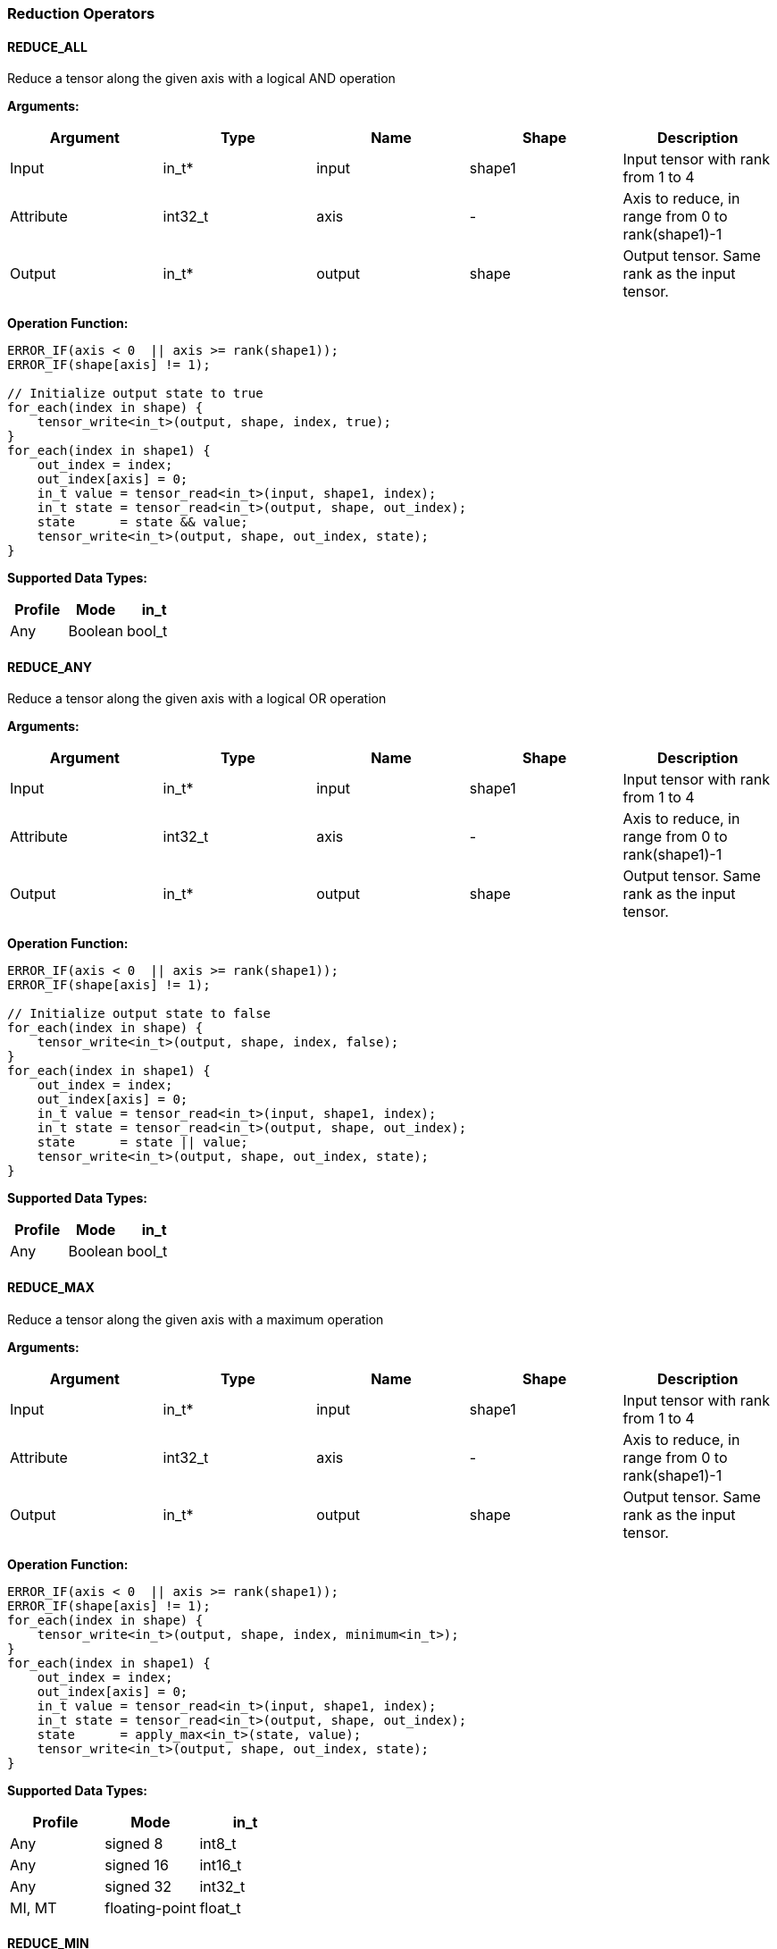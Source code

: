 //
// This confidential and proprietary software may be used only as
// authorised by a licensing agreement from ARM Limited
// (C) COPYRIGHT 2020-2021 ARM Limited
// ALL RIGHTS RESERVED
// The entire notice above must be reproduced on all authorised
// copies and copies may only be made to the extent permitted
// by a licensing agreement from ARM Limited.

=== Reduction Operators

==== REDUCE_ALL

Reduce a tensor along the given axis with a logical AND operation

*Arguments:*

|===
|Argument|Type|Name|Shape|Description

|Input|in_t*|input|shape1|Input tensor with rank from 1 to 4
|Attribute|int32_t|axis|-|Axis to reduce, in range from 0 to rank(shape1)-1
|Output|in_t*|output|shape|Output tensor. Same rank as the input tensor.
|===

*Operation Function:*

[source,c]
----
ERROR_IF(axis < 0  || axis >= rank(shape1));
ERROR_IF(shape[axis] != 1);

// Initialize output state to true
for_each(index in shape) {
    tensor_write<in_t>(output, shape, index, true);
}
for_each(index in shape1) {
    out_index = index;
    out_index[axis] = 0;
    in_t value = tensor_read<in_t>(input, shape1, index);
    in_t state = tensor_read<in_t>(output, shape, out_index);
    state      = state && value;
    tensor_write<in_t>(output, shape, out_index, state);
}
----

*Supported Data Types:*

|===
|Profile|Mode|in_t

|Any|Boolean|bool_t
|===

==== REDUCE_ANY

Reduce a tensor along the given axis with a logical OR operation

*Arguments:*

|===
|Argument|Type|Name|Shape|Description

|Input|in_t*|input|shape1|Input tensor with rank from 1 to 4
|Attribute|int32_t|axis|-|Axis to reduce, in range from 0 to rank(shape1)-1
|Output|in_t*|output|shape|Output tensor. Same rank as the input tensor.
|===

*Operation Function:*

[source,c]
----
ERROR_IF(axis < 0  || axis >= rank(shape1));
ERROR_IF(shape[axis] != 1);

// Initialize output state to false
for_each(index in shape) {
    tensor_write<in_t>(output, shape, index, false);
}
for_each(index in shape1) {
    out_index = index;
    out_index[axis] = 0;
    in_t value = tensor_read<in_t>(input, shape1, index);
    in_t state = tensor_read<in_t>(output, shape, out_index);
    state      = state || value;
    tensor_write<in_t>(output, shape, out_index, state);
}
----

*Supported Data Types:*

|===
|Profile|Mode|in_t

|Any|Boolean|bool_t
|===

==== REDUCE_MAX

Reduce a tensor along the given axis with a maximum operation

*Arguments:*

|===
|Argument|Type|Name|Shape|Description

|Input|in_t*|input|shape1|Input tensor with rank from 1 to 4
|Attribute|int32_t|axis|-|Axis to reduce, in range from 0 to rank(shape1)-1
|Output|in_t*|output|shape|Output tensor. Same rank as the input tensor.
|===

*Operation Function:*

[source,c]
----
ERROR_IF(axis < 0  || axis >= rank(shape1));
ERROR_IF(shape[axis] != 1);
for_each(index in shape) {
    tensor_write<in_t>(output, shape, index, minimum<in_t>);
}
for_each(index in shape1) {
    out_index = index;
    out_index[axis] = 0;
    in_t value = tensor_read<in_t>(input, shape1, index);
    in_t state = tensor_read<in_t>(output, shape, out_index);
    state      = apply_max<in_t>(state, value);
    tensor_write<in_t>(output, shape, out_index, state);
}
----

*Supported Data Types:*

|===
|Profile|Mode|in_t

|Any|signed 8|int8_t
|Any|signed 16|int16_t
|Any|signed 32|int32_t
|MI, MT|floating-point|float_t
|===

==== REDUCE_MIN

Reduce a tensor along the given axis with a minimum operation

*Arguments:*
|===
|Argument|Type|Name|Shape|Description

|Input|in_t*|input|shape1|Input tensor with rank from 1 to 4
|Attribute|int32_t|axis|-|Axis to reduce, in range from 0 to rank(shape1)-1
|Output|in_t*|output|shape|Output tensor. Same rank as the input tensor.
|===

*Operation Function:*

[source,c]
----
ERROR_IF(axis < 0  || axis >= rank(shape1));
ERROR_IF(shape[axis] != 1);
for_each(index in shape) {
    tensor_write<in_t>(output, shape, index, maximum<in_t>);
}
for_each(index in shape1) {
    out_index = index;
    out_index[axis] = 0;
    in_t value = tensor_read<in_t>(input, shape1, index);
    in_t state = tensor_read<in_t>(output, shape, out_index);
    state      = apply_min<in_t>(state, value);
    tensor_write<in_t>(output, shape, out_index, state);
}
----

*Supported Data Types:*

|===
|Profile|Mode|in_t

|Any|signed 8|int8_t
|Any|signed 16|int16_t
|Any|signed 32|int32_t
|MI, MT|floating-point|float_t
|===

==== REDUCE_PRODUCT

Reduce a tensor along the given axis by computing the product of the axis.

*Arguments:*

|===
|Argument|Type|Name|Shape|Description

|Input|in_t*|input|shape1|Input tensor with rank from 1 to 4
|Attribute|int32_t|axis|-|Axis to reduce, in range from 0 to rank(shape1)-1
|Output|in_t*|output|shape|Output tensor. Same rank as the input tensor.
|===

*Operation Function:*

[source,c]
----
ERROR_IF(axis < 0  || axis >= rank(shape1));
ERROR_IF(shape[axis] != 1);
for_each(index in shape) {
    tensor_write<in_t>(output, shape, index, 1.0);
}
for_each(index in shape1) {
    out_index = index;
    out_index[axis] = 0;
    in_t value = tensor_read<in_t>(input, shape1, index);
    in_t state = tensor_read<in_t>(output, shape, out_index);
    state      = state * value;
    tensor_write<in_t>(output, shape, out_index, state);
}
----

*Supported Data Types:*

|===
|Profile|Mode|in_t

|MI, MT|floating-point|float_t
|===

==== REDUCE_SUM

Reduce a tensor along the given axis by computing the sum of the axis.

*Arguments:*

|===
|Argument|Type|Name|Shape|Description

|Input|in_t*|input|shape1|Input tensor with rank from 1 to 4
|Attribute|int32_t|axis|-|Axis to reduce, in range from 0 to rank(shape1)-1
|Output|in_t*|output|shape|Output tensor. Same rank as the input tensor.
|===

*Operation Function:*

[source,c]
----
ERROR_IF(axis < 0  || axis >= rank(shape1));
ERROR_IF(shape[axis] != 1);
for_each(index in shape) {
    tensor_write<in_t>(output, shape, index, 0);
}
for_each(index in shape1) {
    out_index = index;
    out_index[axis] = 0;
    in_t value = tensor_read<in_t>(input, shape1, index);
    in_t state = tensor_read<in_t>(output, shape, out_index);
    state      = apply_add<in_t>(state, value);
    tensor_write<in_t>(output, shape, out_index, state);
}
----

*Supported Data Types:*

|===
|Profile|Mode|in_t

|Any|signed 32|int32_t
|MI, MT|floating-point|float_t
|===

